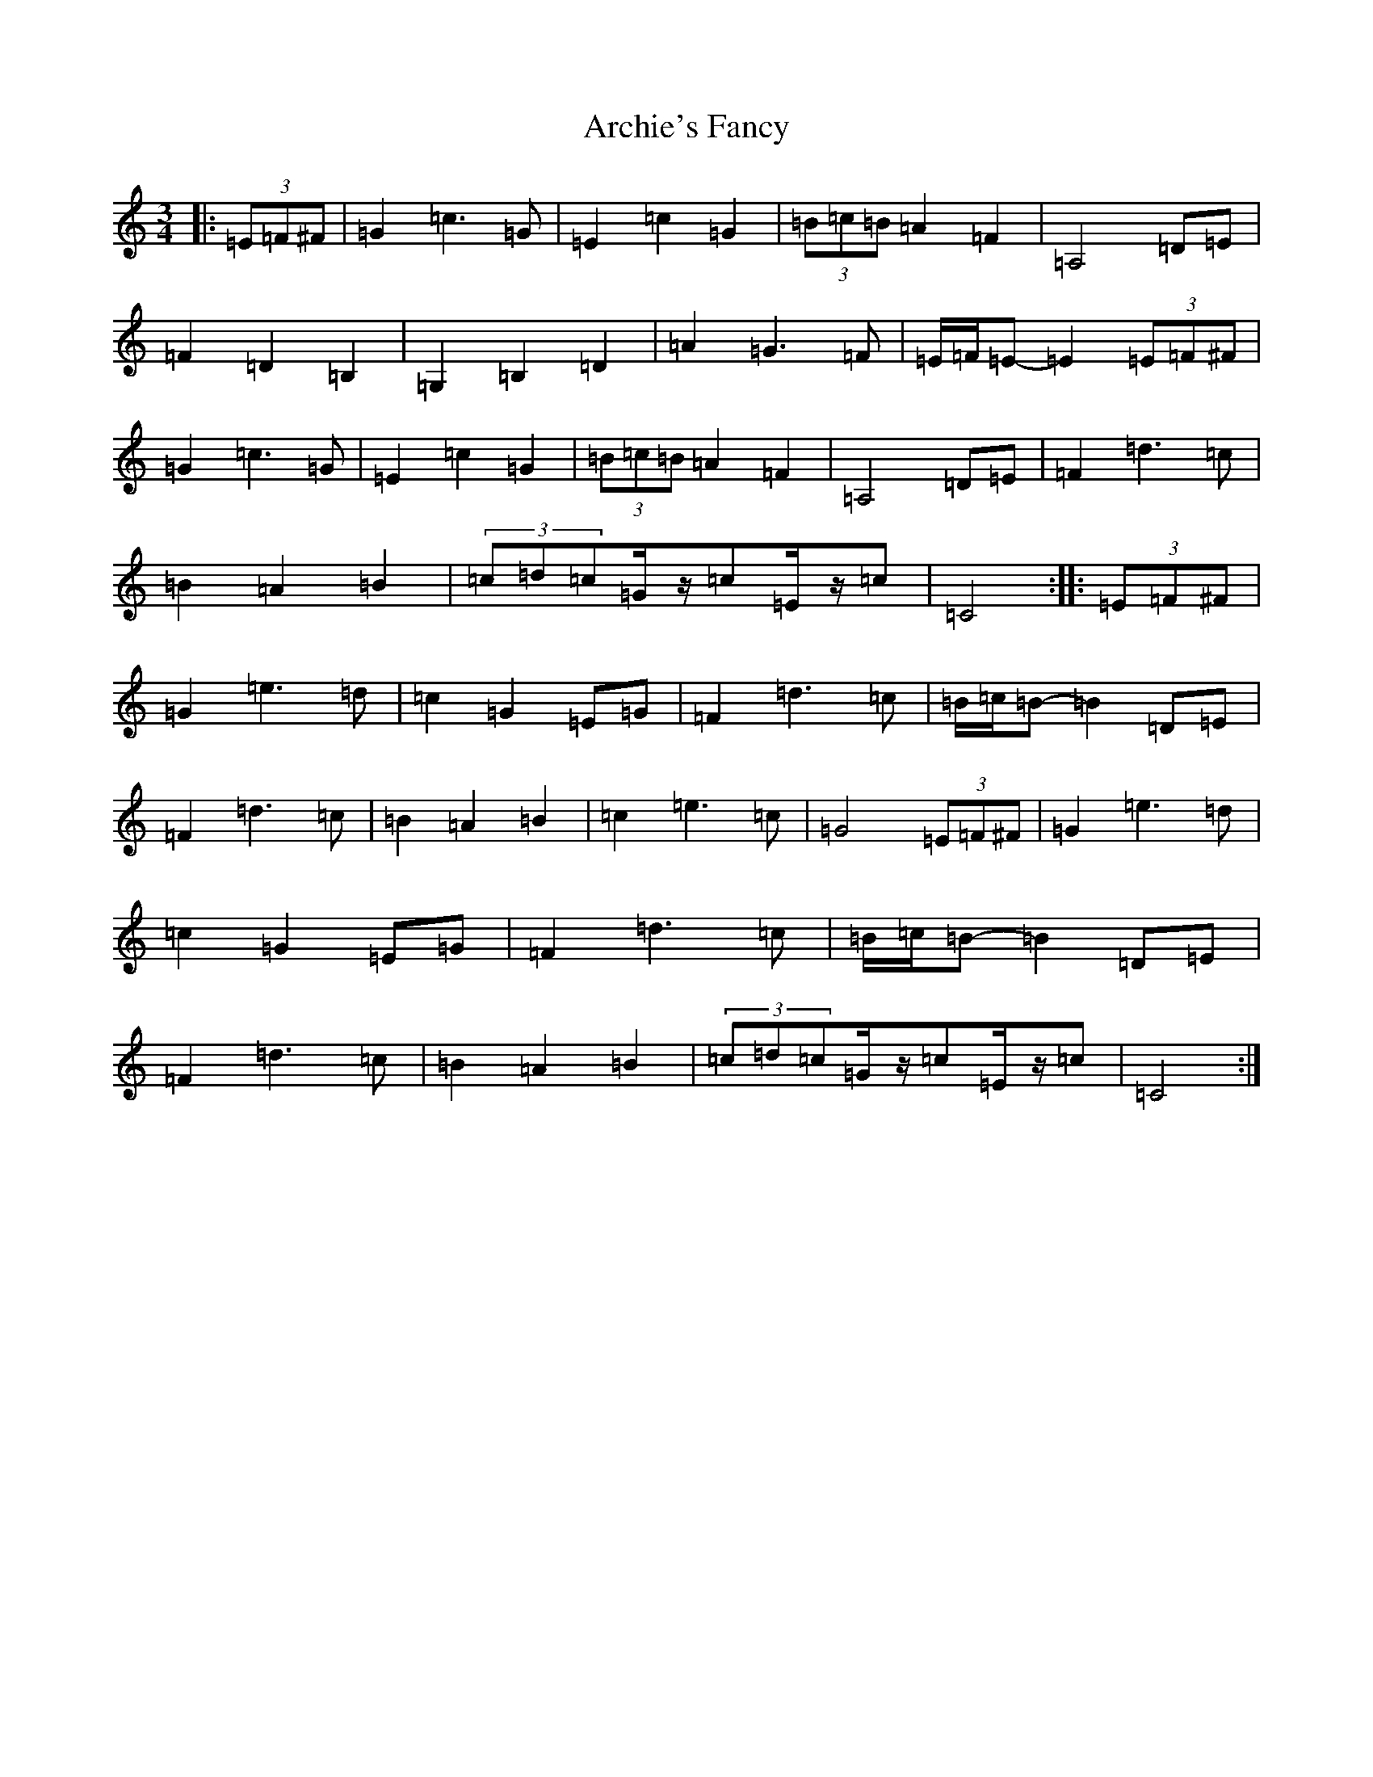 X: 897
T: Archie's Fancy
S: https://thesession.org/tunes/8131#setting19324
R: waltz
M:3/4
L:1/8
K: C Major
|:(3=E=F^F|=G2=c3=G|=E2=c2=G2|(3=B=c=B=A2=F2|=A,4=D=E|=F2=D2=B,2|=G,2=B,2=D2|=A2=G3=F|=E/2=F/2=E-=E2(3=E=F^F|=G2=c3=G|=E2=c2=G2|(3=B=c=B=A2=F2|=A,4=D=E|=F2=d3=c|=B2=A2=B2|(3=c=d=c=G/2z/2=c=E/2z/2=c|=C4:||:(3=E=F^F|=G2=e3=d|=c2=G2=E=G|=F2=d3=c|=B/2=c/2=B-=B2=D=E|=F2=d3=c|=B2=A2=B2|=c2=e3=c|=G4(3=E=F^F|=G2=e3=d|=c2=G2=E=G|=F2=d3=c|=B/2=c/2=B-=B2=D=E|=F2=d3=c|=B2=A2=B2|(3=c=d=c=G/2z/2=c=E/2z/2=c|=C4:|